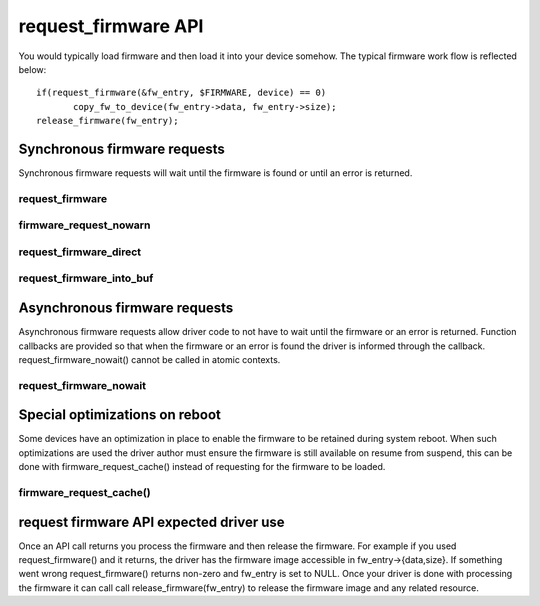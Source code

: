 ====================
request_firmware API
====================

You would typically load firmware and then load it into your device somehow.
The typical firmware work flow is reflected below::

	 if(request_firmware(&fw_entry, $FIRMWARE, device) == 0)
                copy_fw_to_device(fw_entry->data, fw_entry->size);
	 release_firmware(fw_entry);

Synchronous firmware requests
=============================

Synchronous firmware requests will wait until the firmware is found or until
an error is returned.

request_firmware
----------------
.. kernel-doc:: drivers/base/firmware_loader/main.c
   :functions: request_firmware

firmware_request_nowarn
-----------------------
.. kernel-doc:: drivers/base/firmware_loader/main.c
   :functions: firmware_request_nowarn

request_firmware_direct
-----------------------
.. kernel-doc:: drivers/base/firmware_loader/main.c
   :functions: request_firmware_direct

request_firmware_into_buf
-------------------------
.. kernel-doc:: drivers/base/firmware_loader/main.c
   :functions: request_firmware_into_buf

Asynchronous firmware requests
==============================

Asynchronous firmware requests allow driver code to not have to wait
until the firmware or an error is returned. Function callbacks are
provided so that when the firmware or an error is found the driver is
informed through the callback. request_firmware_nowait() cannot be called
in atomic contexts.

request_firmware_nowait
-----------------------
.. kernel-doc:: drivers/base/firmware_loader/main.c
   :functions: request_firmware_nowait

Special optimizations on reboot
===============================

Some devices have an optimization in place to enable the firmware to be
retained during system reboot. When such optimizations are used the driver
author must ensure the firmware is still available on resume from suspend,
this can be done with firmware_request_cache() instead of requesting for the
firmware to be loaded.

firmware_request_cache()
------------------------
.. kernel-doc:: drivers/base/firmware_loader/main.c
   :functions: firmware_request_cache

request firmware API expected driver use
========================================

Once an API call returns you process the firmware and then release the
firmware. For example if you used request_firmware() and it returns,
the driver has the firmware image accessible in fw_entry->{data,size}.
If something went wrong request_firmware() returns non-zero and fw_entry
is set to NULL. Once your driver is done with processing the firmware it
can call call release_firmware(fw_entry) to release the firmware image
and any related resource.
